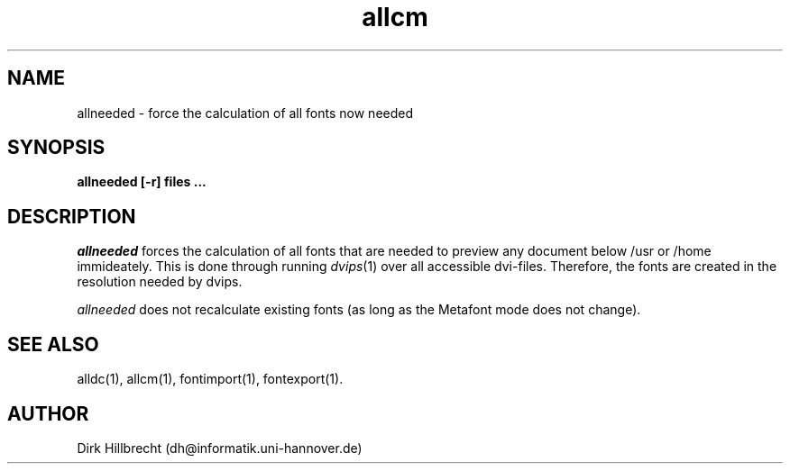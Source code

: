 .TH allcm 1 "11/94" "teTeX" "teTeX"
.SH NAME
allneeded \- force the calculation of all fonts now needed
.SH SYNOPSIS
.B allneeded [\-r] files ...
.SH DESCRIPTION
.I allneeded
forces the calculation of all fonts that are needed to preview any document
below /usr or /home immideately.
This is done through running
.IR dvips (1)
over all accessible dvi\-files. Therefore, the fonts are created in the resolution
needed by dvips.

.I allneeded
does not recalculate existing fonts (as long as the Metafont mode does not change).

.SH "SEE ALSO"
alldc(1),
allcm(1),
fontimport(1),
fontexport(1).

.SH AUTHOR
Dirk Hillbrecht (dh@informatik.uni\-hannover.de)
